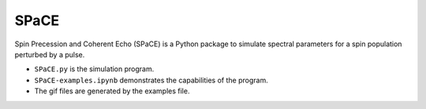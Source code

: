SPaCE
=====
Spin Precession and Coherent Echo (SPaCE) is a Python package to simulate spectral
parameters for a spin population perturbed by a pulse.

* ``SPaCE.py`` is the simulation program.
* ``SPaCE-examples.ipynb`` demonstrates the capabilities of the program.
* The gif files are generated by the examples file.
